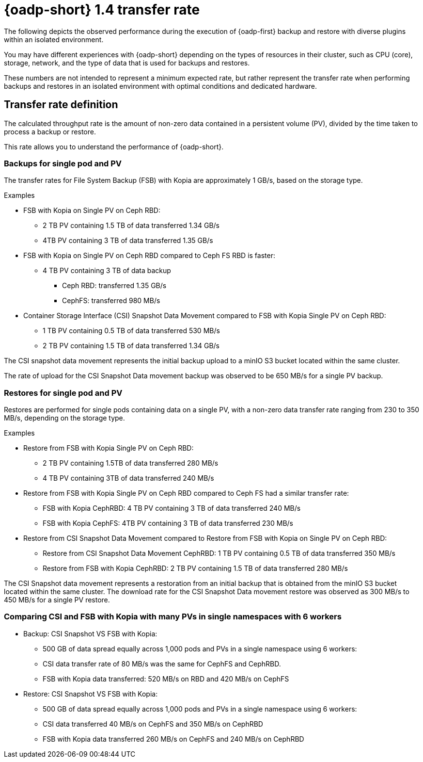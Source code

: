 // This module is included in the following assembly:
//
// * backup_and_restore/application_backup_and_restore/oadp-performance/oadp-1-4-performance.adoc
:_mod-docs-content-type: REFERENCE

[id="oadp-1-4-transfer-rate_{context}"]
= {oadp-short} 1.4 transfer rate

The following depicts the observed performance during the execution of {oadp-first} backup and restore with diverse plugins within an isolated environment.

You may have different experiences with {oadp-short} depending on the types of resources in their cluster, such as CPU (core), storage, network, and the type of data that is used for backups and restores. 

These numbers are not intended to represent a minimum expected rate, but rather represent the transfer rate when performing backups and restores in an isolated environment with optimal conditions and dedicated hardware.

[id="oadp-1-4-transfer-rate-def_{context}"]
== Transfer rate definition

The calculated throughput rate is the amount of non-zero data contained in a persistent volume (PV), divided by the time taken to process a backup or restore.

This rate allows you to understand the performance of {oadp-short}.

[id="oadp-1-4-backup-singlepod-pv_{context}"]
=== Backups for single pod and PV

The transfer rates for File System Backup (FSB) with Kopia are approximately 1 GB/s, based on the storage type.

.Examples

* FSB with Kopia on Single PV on Ceph RBD:
** 2 TB PV containing 1.5 TB of data transferred 1.34 GB/s
** 4TB PV containing 3 TB of data transferred 1.35 GB/s

* FSB with Kopia on Single PV on Ceph RBD compared to Ceph FS RBD is faster:
** 4 TB PV containing 3 TB of data backup
*** Ceph RBD: transferred 1.35 GB/s
*** CephFS: transferred 980 MB/s

* Container Storage Interface (CSI) Snapshot Data Movement compared to FSB with Kopia Single PV on Ceph RBD:
** 1 TB PV containing 0.5 TB of data transferred 530 MB/s
** 2 TB PV containing 1.5 TB of data transferred 1.34 GB/s

The CSI snapshot data movement represents the initial backup upload to a minIO S3 bucket located within the same cluster.

The rate of upload for the CSI Snapshot Data movement backup was observed to be 650 MB/s for a single PV backup.

[id="oadp-1-4-restore-singlepod-pv_{context}"]
=== Restores for single pod and PV

Restores are performed for single pods containing data on a single PV, with a non-zero data transfer rate ranging from 230 to 350 MB/s, depending on the storage type.

.Examples

* Restore from FSB with Kopia Single PV on Ceph RBD:
** 2 TB PV containing 1.5TB of data transferred 280 MB/s
** 4 TB PV containing 3TB of data transferred 240 MB/s

* Restore from FSB with Kopia Single PV on Ceph RBD compared to Ceph FS had a similar transfer rate:
** FSB with Kopia CephRBD: 4 TB PV containing 3 TB of data transferred 240 MB/s
** FSB with Kopia CephFS: 4TB PV containing 3 TB of data transferred 230 MB/s


* Restore from CSI Snapshot Data Movement compared to Restore from FSB with Kopia on Single PV on Ceph RBD:
** Restore from CSI Snapshot Data Movement CephRBD: 1 TB PV containing 0.5 TB of data transferred 350 MB/s
** Restore from FSB with Kopia CephRBD: 2 TB PV containing 1.5 TB of data transferred 280 MB/s

The CSI Snapshot data movement represents a restoration from an initial backup that is obtained from the minIO S3 bucket located within the same cluster. The download rate for the CSI Snapshot Data movement restore was observed as 300 MB/s to 450 MB/s for a single PV restore.

[id="oadp-1-4-csi-fsb-kopia-comparisom_{context}"]
=== Comparing CSI and FSB with Kopia with many PVs in single namespaces with 6 workers

* Backup: CSI Snapshot VS FSB with Kopia:
** 500 GB of data spread equally across 1,000 pods and PVs in a single namespace using 6 workers:
** CSI data transfer rate of 80 MB/s was the same for CephFS and CephRBD.
** FSB with Kopia data transferred: 520 MB/s on RBD and 420 MB/s on CephFS

* Restore: CSI Snapshot VS FSB with Kopia:
** 500 GB of data spread equally across 1,000 pods and PVs in a single namespace using 6 workers:
** CSI data transferred 40 MB/s on CephFS and 350 MB/s on CephRBD
** FSB with Kopia data transferred 260 MB/s on CephFS and 240 MB/s on CephRBD
